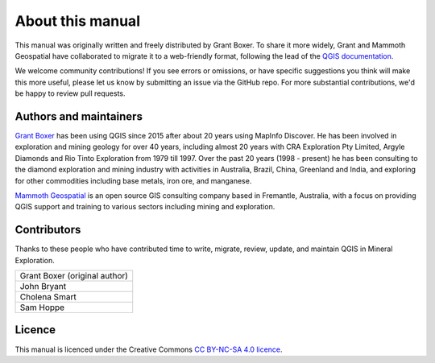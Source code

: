 =================
About this manual
=================

This manual was originally written and freely distributed by Grant Boxer. To share it more widely, Grant and Mammoth Geospatial have collaborated to migrate it to a web-friendly format, following the lead of the `QGIS documentation <https://docs.qgis.org/>`_.

We welcome community contributions! If you see errors or omissions, or have specific suggestions you think will make this more useful, please let us know by submitting an issue via the GitHub repo. For more substantial contributions, we'd be happy to review pull requests.

Authors and maintainers
-----------------------

`Grant Boxer <https://grantboxer.github.io/>`_ has been using QGIS since 2015 after about 20 years using MapInfo Discover. He has been involved in exploration and mining geology for over 40 years, including almost 20 years with CRA Exploration Pty Limited, Argyle Diamonds and Rio Tinto Exploration from 1979 till 1997. Over the past 20 years (1998 - present) he has been consulting to the diamond exploration and mining industry with activities in Australia, Brazil, China, Greenland and India, and exploring for other commodities including base metals, iron ore, and manganese.

`Mammoth Geospatial <https://mammothgeospatial.com>`_ is an open source GIS consulting company based in Fremantle, Australia, with a focus on providing QGIS support and training to various sectors including mining and exploration.

Contributors
------------

Thanks to these people who have contributed time to write, migrate, review, update, and maintain QGIS in Mineral Exploration.

.. csv-table::
   :widths: auto

   "Grant Boxer (original author)"
   "John Bryant"
   "Cholena Smart"
   "Sam Hoppe"

Licence
-------

This manual is licenced under the Creative Commons `CC BY-NC-SA 4.0 licence <https://creativecommons.org/licenses/by-nc-sa/4.0/>`_.
